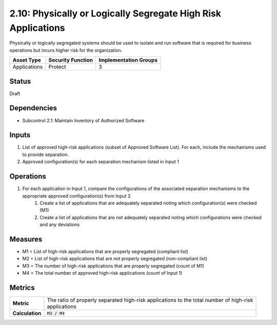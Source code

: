 2.10: Physically or Logically Segregate High Risk Applications
==============================================================
Physically or logically segregated systems should be used to isolate and run software that is required for business operations but incurs higher risk for the organization.

.. list-table::
	:header-rows: 1

	* - Asset Type 
	  - Security Function
	  - Implementation Groups
	* - Applications
	  - Protect
	  - 3

Status
------
Draft

Dependencies
------------
* Subcontrol 2.1: Maintain Inventory of Authorized Software

Inputs
------
#. List of approved high-risk applications (subset of Approved Software List). For each, include the mechanisms used to provide separation.
#. Approved configuration(s) for each separation mechanism listed in Input 1

Operations
----------
#. For each application in Input 1, compare the configurations of the associated separation mechanisms to the appropriate approved configuration(s) from Input 2.
	#. Create a list of applications that are adequately separated noting which configuration(s) were checked (M1)
	#. Create a list of applications that are not adequately separated noting which configurations were checked and any deviations

Measures
--------
* M1 = List of high-risk applications that are properly segregated (compliant list)
* M2 = List of high-risk applications that are not properly segregated (non-compliant list)
* M3 = The number of high-risk applications that are properly segregated (count of M1)
* M4 = The total number of approved high-risk applications (count of Input 1)

Metrics
-------

.. list-table::

	* - **Metric**
	  - | The ratio of properly separated high-risk applications to the total number of high-risk
	    | applications
	* - **Calculation**
	  - :code:`M3 / M4`

.. history
.. authors
.. license